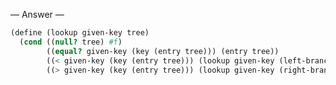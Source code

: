 
--- Answer ---

#+BEGIN_SRC scheme
(define (lookup given-key tree)
  (cond ((null? tree) #f)
        ((equal? given-key (key (entry tree))) (entry tree))
        ((< given-key (key (entry tree))) (lookup given-key (left-branch tree)))
        ((> given-key (key (entry tree))) (lookup given-key (right-branch tree)))))
#+END_SRC
